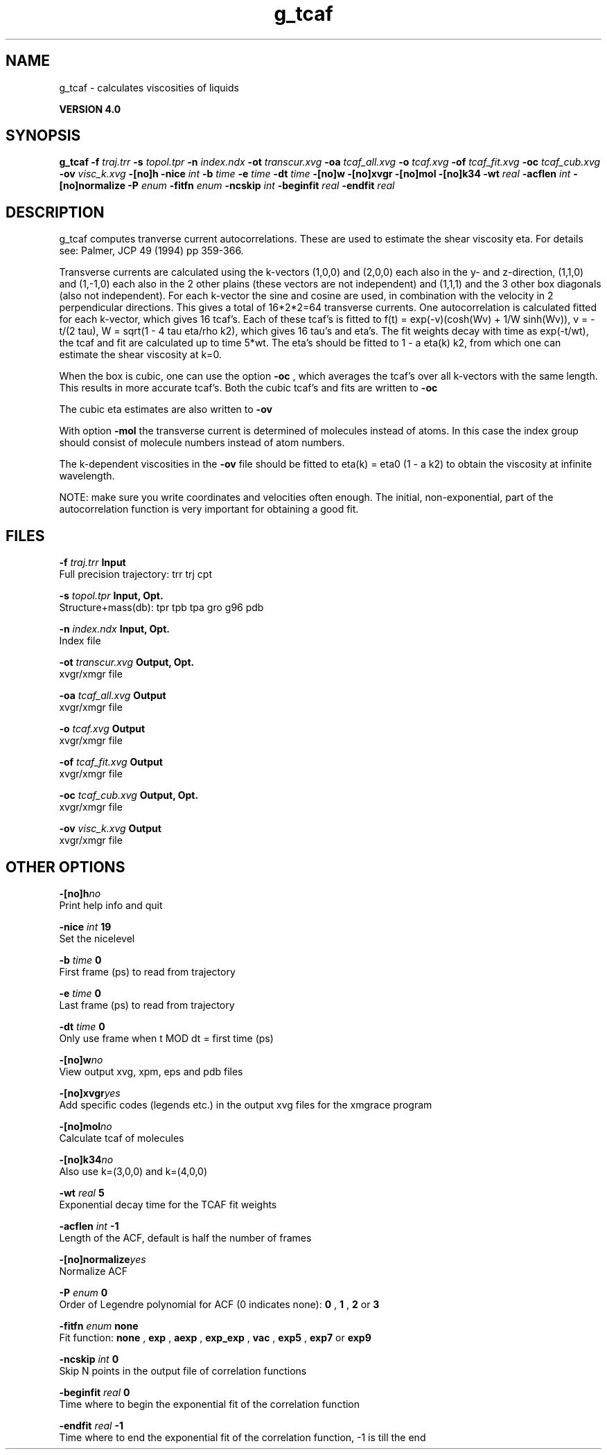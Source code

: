 .TH g_tcaf 1 "Thu 16 Oct 2008"
.SH NAME
g_tcaf - calculates viscosities of liquids

.B VERSION 4.0
.SH SYNOPSIS
\f3g_tcaf\fP
.BI "-f" " traj.trr "
.BI "-s" " topol.tpr "
.BI "-n" " index.ndx "
.BI "-ot" " transcur.xvg "
.BI "-oa" " tcaf_all.xvg "
.BI "-o" " tcaf.xvg "
.BI "-of" " tcaf_fit.xvg "
.BI "-oc" " tcaf_cub.xvg "
.BI "-ov" " visc_k.xvg "
.BI "-[no]h" ""
.BI "-nice" " int "
.BI "-b" " time "
.BI "-e" " time "
.BI "-dt" " time "
.BI "-[no]w" ""
.BI "-[no]xvgr" ""
.BI "-[no]mol" ""
.BI "-[no]k34" ""
.BI "-wt" " real "
.BI "-acflen" " int "
.BI "-[no]normalize" ""
.BI "-P" " enum "
.BI "-fitfn" " enum "
.BI "-ncskip" " int "
.BI "-beginfit" " real "
.BI "-endfit" " real "
.SH DESCRIPTION
g_tcaf computes tranverse current autocorrelations.
These are used to estimate the shear viscosity eta.
For details see: Palmer, JCP 49 (1994) pp 359-366.


Transverse currents are calculated using the
k-vectors (1,0,0) and (2,0,0) each also in the y- and z-direction,
(1,1,0) and (1,-1,0) each also in the 2 other plains (these vectors
are not independent) and (1,1,1) and the 3 other box diagonals (also
not independent). For each k-vector the sine and cosine are used, in
combination with the velocity in 2 perpendicular directions. This gives
a total of 16*2*2=64 transverse currents. One autocorrelation is
calculated fitted for each k-vector, which gives 16 tcaf's. Each of
these tcaf's is fitted to f(t) = exp(-v)(cosh(Wv) + 1/W sinh(Wv)),
v = -t/(2 tau), W = sqrt(1 - 4 tau eta/rho k2), which gives 16 tau's
and eta's. The fit weights decay with time as exp(-t/wt), the tcaf and
fit are calculated up to time 5*wt.
The eta's should be fitted to 1 - a eta(k) k2, from which
one can estimate the shear viscosity at k=0.


When the box is cubic, one can use the option 
.B -oc
, which
averages the tcaf's over all k-vectors with the same length.
This results in more accurate tcaf's.
Both the cubic tcaf's and fits are written to 
.B -oc

The cubic eta estimates are also written to 
.B -ov
.


With option 
.B -mol
the transverse current is determined of
molecules instead of atoms. In this case the index group should
consist of molecule numbers instead of atom numbers.


The k-dependent viscosities in the 
.B -ov
file should be
fitted to eta(k) = eta0 (1 - a k2) to obtain the viscosity at
infinite wavelength.


NOTE: make sure you write coordinates and velocities often enough.
The initial, non-exponential, part of the autocorrelation function
is very important for obtaining a good fit.
.SH FILES
.BI "-f" " traj.trr" 
.B Input
 Full precision trajectory: trr trj cpt 

.BI "-s" " topol.tpr" 
.B Input, Opt.
 Structure+mass(db): tpr tpb tpa gro g96 pdb 

.BI "-n" " index.ndx" 
.B Input, Opt.
 Index file 

.BI "-ot" " transcur.xvg" 
.B Output, Opt.
 xvgr/xmgr file 

.BI "-oa" " tcaf_all.xvg" 
.B Output
 xvgr/xmgr file 

.BI "-o" " tcaf.xvg" 
.B Output
 xvgr/xmgr file 

.BI "-of" " tcaf_fit.xvg" 
.B Output
 xvgr/xmgr file 

.BI "-oc" " tcaf_cub.xvg" 
.B Output, Opt.
 xvgr/xmgr file 

.BI "-ov" " visc_k.xvg" 
.B Output
 xvgr/xmgr file 

.SH OTHER OPTIONS
.BI "-[no]h"  "no    "
 Print help info and quit

.BI "-nice"  " int" " 19" 
 Set the nicelevel

.BI "-b"  " time" " 0     " 
 First frame (ps) to read from trajectory

.BI "-e"  " time" " 0     " 
 Last frame (ps) to read from trajectory

.BI "-dt"  " time" " 0     " 
 Only use frame when t MOD dt = first time (ps)

.BI "-[no]w"  "no    "
 View output xvg, xpm, eps and pdb files

.BI "-[no]xvgr"  "yes   "
 Add specific codes (legends etc.) in the output xvg files for the xmgrace program

.BI "-[no]mol"  "no    "
 Calculate tcaf of molecules

.BI "-[no]k34"  "no    "
 Also use k=(3,0,0) and k=(4,0,0)

.BI "-wt"  " real" " 5     " 
 Exponential decay time for the TCAF fit weights

.BI "-acflen"  " int" " -1" 
 Length of the ACF, default is half the number of frames

.BI "-[no]normalize"  "yes   "
 Normalize ACF

.BI "-P"  " enum" " 0" 
 Order of Legendre polynomial for ACF (0 indicates none): 
.B 0
, 
.B 1
, 
.B 2
or 
.B 3


.BI "-fitfn"  " enum" " none" 
 Fit function: 
.B none
, 
.B exp
, 
.B aexp
, 
.B exp_exp
, 
.B vac
, 
.B exp5
, 
.B exp7
or 
.B exp9


.BI "-ncskip"  " int" " 0" 
 Skip N points in the output file of correlation functions

.BI "-beginfit"  " real" " 0     " 
 Time where to begin the exponential fit of the correlation function

.BI "-endfit"  " real" " -1    " 
 Time where to end the exponential fit of the correlation function, -1 is till the end

